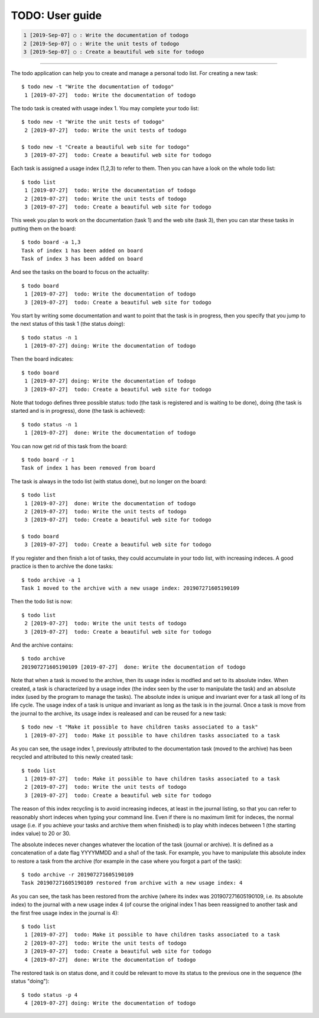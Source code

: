 ================
TODO: User guide
================

.. code:: shell

   1 [2019-Sep-07] ○ : Write the documentation of todogo
   2 [2019-Sep-07] ○ : Write the unit tests of todogo
   3 [2019-Sep-07] ○ : Create a beautiful web site for todogo

-------------

.. raw:: html

   <div align="center" style="padding-top: 20%; padding-left:20%; padding-right:20%">
   <h1 style="margin-left: 0; margin-right: 0">02 - Getting started</h1>
   <p style="margin-left: 0; margin-right: 0">
   </p>
   </div>


The todo application can help you to create and manage a personal todo
list. For creating a new task::

   $ todo new -t "Write the documentation of todogo"
    1 [2019-07-27]  todo: Write the documentation of todogo

The todo task is created with usage index 1. You may complete your
todo list::

   $ todo new -t "Write the unit tests of todogo"
    2 [2019-07-27]  todo: Write the unit tests of todogo

   $ todo new -t "Create a beautiful web site for todogo"
    3 [2019-07-27]  todo: Create a beautiful web site for todogo

Each task is assigned a usage index (1,2,3) to refer to them. Then you
can have a look on the whole todo list::

   $ todo list
    1 [2019-07-27]  todo: Write the documentation of todogo
    2 [2019-07-27]  todo: Write the unit tests of todogo
    3 [2019-07-27]  todo: Create a beautiful web site for todogo

This week you plan to work on the documentation (task 1) and the web
site (task 3), then you can star these tasks in putting them on the
board::

   $ todo board -a 1,3
   Task of index 1 has been added on board
   Task of index 3 has been added on board

And see the tasks on the board to focus on the actuality::

   $ todo board
    1 [2019-07-27]  todo: Write the documentation of todogo
    3 [2019-07-27]  todo: Create a beautiful web site for todogo

You start by writing some documentation and want to point that the
task is in progress, then you specify that you jump to the next status of
this task 1 (the status *doing*)::

   $ todo status -n 1
    1 [2019-07-27] doing: Write the documentation of todogo

Then the board indicates::

   $ todo board
    1 [2019-07-27] doing: Write the documentation of todogo
    3 [2019-07-27]  todo: Create a beautiful web site for todogo

Note that todogo defines three possible status: todo (the task is
registered and is waiting to be done), doing (the task is started and
is in progress), done (the task is achieved)::
   
   $ todo status -n 1
    1 [2019-07-27]  done: Write the documentation of todogo

You can now get rid of this task from the board::

   $ todo board -r 1
   Task of index 1 has been removed from board

The task is always in the todo list (with status done), but no longer
on the board::

   $ todo list
    1 [2019-07-27]  done: Write the documentation of todogo
    2 [2019-07-27]  todo: Write the unit tests of todogo
    3 [2019-07-27]  todo: Create a beautiful web site for todogo

   $ todo board
    3 [2019-07-27]  todo: Create a beautiful web site for todogo

If you register and then finish a lot of tasks, they could accumulate
in your todo list, with increasing indeces. A good practice is then to
archive the done tasks::

   $ todo archive -a 1
   Task 1 moved to the archive with a new usage index: 201907271605190109

Then the todo list is now::

   $ todo list
    2 [2019-07-27]  todo: Write the unit tests of todogo
    3 [2019-07-27]  todo: Create a beautiful web site for todogo

And the archive contains::

   $ todo archive
   201907271605190109 [2019-07-27]  done: Write the documentation of todogo

Note that when a task is moved to the archive, then its usage index is
modfied and set to its absolute index. When created, a task is
characterized by a usage index (the index seen by the user to
manipulate the task) and an absolute index (used by the program to
manage the tasks). The absolute index is unique and invariant ever for
a task all long of its life cycle. The usage index of a task is unique
and invariant as long as the task is in the journal. Once a task is
move from the journal to the archive, its usage index is realeased and
can be reused for a new task::

   $ todo new -t "Make it possible to have children tasks associated to a task"
    1 [2019-07-27]  todo: Make it possible to have children tasks associated to a task

As you can see, the usage index 1, previously attributed to the
documentation task (moved to the archive) has been recycled and
attributed to this newly created task::

   $ todo list
    1 [2019-07-27]  todo: Make it possible to have children tasks associated to a task
    2 [2019-07-27]  todo: Write the unit tests of todogo
    3 [2019-07-27]  todo: Create a beautiful web site for todogo

The reason of this index recycling is to avoid increasing indeces, at
least in the journal listing, so that you can refer to reasonably
short indeces when typing your command line. Even if there is no
maximum limit for indeces, the normal usage (i.e. if you achieve your
tasks and archive them when finished) is to play whith indeces between
1 (the starting index value) to 20 or 30.

The absolute indeces never changes whatever the location of the task
(journal or archive). It is defined as a concatenation of a date flag
YYYYMMDD and a sha1 of the task. For example, you have to manipulate
this absolute index to restore a task from the archive (for example in
the case where you forgot a part of the task)::

   $ todo archive -r 201907271605190109
   Task 201907271605190109 restored from archive with a new usage index: 4

As you can see, the task has been restored from the archive (where its
index was 201907271605190109, i.e. its absolute index) to the journal
with a new usage index 4 (of course the original index 1 has been
reassigned to another task and the first free usage index in the
journal is 4)::

   $ todo list
    1 [2019-07-27]  todo: Make it possible to have children tasks associated to a task
    2 [2019-07-27]  todo: Write the unit tests of todogo
    3 [2019-07-27]  todo: Create a beautiful web site for todogo
    4 [2019-07-27]  done: Write the documentation of todogo

The restored task is on status done, and it could be relevant to move
its status to the previous one in the sequence (the status "doing")::

   $ todo status -p 4
    4 [2019-07-27] doing: Write the documentation of todogo

